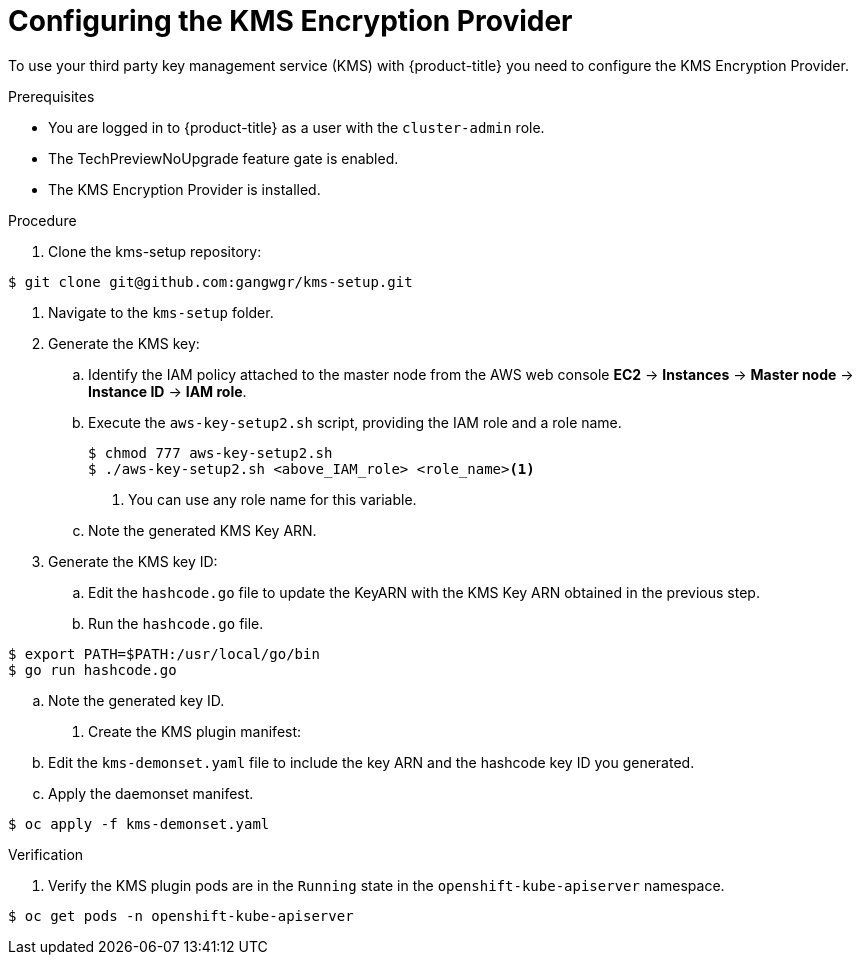 // Module included in the following assemblies:
//
//security/kms_encryption_provider/index.adoc

:_mod-docs-content-type: PROCEDURE
[id="kms-provider-configuring_{context}"]
= Configuring the KMS Encryption Provider

To use your third party key management service (KMS) with {product-title} you need to configure the KMS Encryption Provider.

.Prerequisites

* You are logged in to {product-title} as a user with the `cluster-admin` role.
* The TechPreviewNoUpgrade feature gate is enabled.
* The KMS Encryption Provider is installed.

.Procedure

. Clone the kms-setup repository:
//I assume this step isn't accurate. Where do customers get the repository?
[source,terminal]
----
$ git clone git@github.com:gangwgr/kms-setup.git
----

. Navigate to the `kms-setup` folder.

. Generate the KMS key:

.. Identify the IAM policy attached to the master node from the AWS web console *EC2* -> *Instances* -> *Master node* -> *Instance ID* -> *IAM role*.

.. Execute the `aws-key-setup2.sh` script, providing the IAM role and a role name.
+
[source,terminal]
----
$ chmod 777 aws-key-setup2.sh
$ ./aws-key-setup2.sh <above_IAM_role> <role_name><1>
----
<1> You can use any role name for this variable.

.. Note the generated KMS Key ARN.

. Generate the KMS key ID:

.. Edit the `hashcode.go` file to update the KeyARN with the KMS Key ARN obtained in the previous step.

.. Run the `hashcode.go` file.

[source,terminal]
----
$ export PATH=$PATH:/usr/local/go/bin
$ go run hashcode.go
----

.. Note the generated key ID.

. Create the KMS plugin manifest:

.. Edit the `kms-demonset.yaml` file to include the key ARN and the hashcode key ID you generated.

.. Apply the daemonset manifest.

[source,terminal]
----
$ oc apply -f kms-demonset.yaml
----

.Verification

. Verify the KMS plugin pods are in the `Running` state in the `openshift-kube-apiserver` namespace.

[source,terminal]
----
$ oc get pods -n openshift-kube-apiserver
----